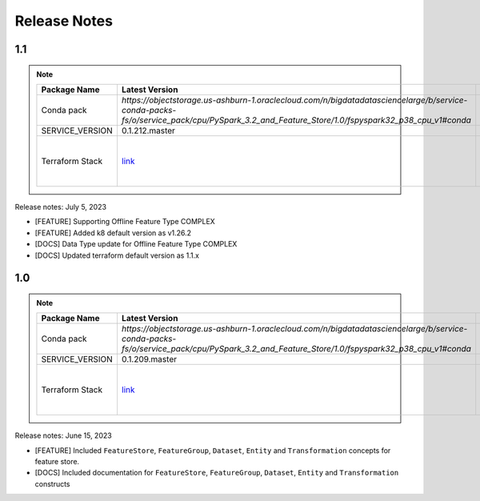 .. _Release Notes:

=============
Release Notes
=============
1.1
---

.. note::

    .. list-table::
      :header-rows: 1

      * - Package Name
        - Latest Version
        - Notes
      * - Conda pack
        - `https://objectstorage.us-ashburn-1.oraclecloud.com/n/bigdatadatasciencelarge/b/service-conda-packs-fs/o/service_pack/cpu/PySpark_3.2_and_Feature_Store/1.0/fspyspark32_p38_cpu_v1#conda`
        -
      * - SERVICE_VERSION
        - 0.1.212.master
        -
      * - Terraform Stack
        - `link <https://objectstorage.us-ashburn-1.oraclecloud.com/p/vZogtXWwHqbkGLeqyKiqBmVxdbR4MK4nyOBqDsJNVE4sHGUY5KFi4T3mOFGA3FOy/n/idogsu2ylimg/b/oci-feature-store/o/beta/terraform/feature-store-terraform.zip>`__
        - Par link expires Jan 5, 2026


Release notes: July 5, 2023

* [FEATURE] Supporting Offline Feature Type COMPLEX
* [FEATURE] Added k8 default version as v1.26.2
* [DOCS] Data Type update for Offline Feature Type COMPLEX
* [DOCS] Updated terraform default version as 1.1.x

1.0
---

.. note::

    .. list-table::
      :header-rows: 1

      * - Package Name
        - Latest Version
        - Notes
      * - Conda pack
        - `https://objectstorage.us-ashburn-1.oraclecloud.com/n/bigdatadatasciencelarge/b/service-conda-packs-fs/o/service_pack/cpu/PySpark_3.2_and_Feature_Store/1.0/fspyspark32_p38_cpu_v1#conda`
        -
      * - SERVICE_VERSION
        - 0.1.209.master
        -
      * - Terraform Stack
        - `link <https://objectstorage.us-ashburn-1.oraclecloud.com/p/vZogtXWwHqbkGLeqyKiqBmVxdbR4MK4nyOBqDsJNVE4sHGUY5KFi4T3mOFGA3FOy/n/idogsu2ylimg/b/oci-feature-store/o/beta/terraform/feature-store-terraform.zip>`__
        - Par link expires Jan 5, 2026

Release notes: June 15, 2023

* [FEATURE] Included ``FeatureStore``, ``FeatureGroup``, ``Dataset``, ``Entity`` and ``Transformation`` concepts for feature store.
* [DOCS] Included documentation for ``FeatureStore``, ``FeatureGroup``, ``Dataset``, ``Entity`` and ``Transformation`` constructs
